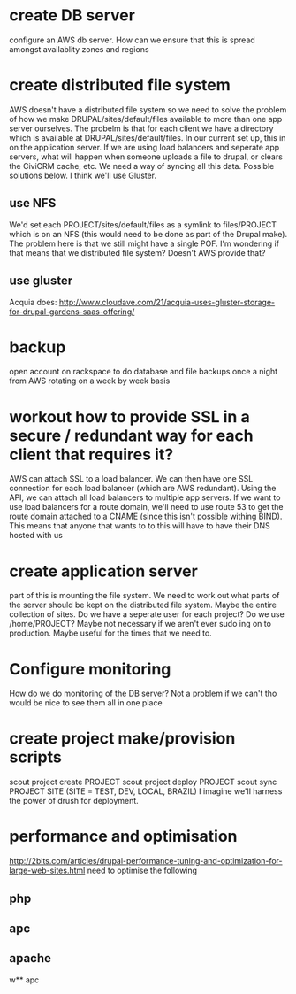 * create DB server
configure an AWS db server.  How can we ensure that this is spread
amongst availablity zones and regions
* create distributed file system
AWS doesn't have a distributed file system so we need to solve the
problem of how we make DRUPAL/sites/default/files available to more
than one app server ourselves.
The probelm is that for each client we have a directory which is
available at DRUPAL/sites/default/files.  In our current set up, this
in on the application server.  If we are using load balancers and
seperate app servers, what will happen when someone uploads a file to
drupal, or clears the CiviCRM cache, etc.  We need a way of syncing
all this data.
Possible solutions below.  I think we'll use Gluster.
** use NFS
We'd set each PROJECT/sites/default/files as a symlink to
files/PROJECT which is on an NFS (this would need to be done as part
of the Drupal make).
The problem here is that we still might have a single POF.  I'm wondering
if that means that we
distributed file system? Doesn't AWS provide that?
** use gluster
Acquia does:
http://www.cloudave.com/21/acquia-uses-gluster-storage-for-drupal-gardens-saas-offering/
* backup
open account on rackspace to do database and file backups once a night
from AWS rotating on a week by week basis
* workout how to provide SSL in a secure / redundant way for each client that requires it?
AWS can attach SSL to a load balancer.  We can then have one SSL
connection for each load balancer (which are AWS redundant).  Using
the API, we can attach all load balancers to multiple app servers.
If we want to use load balancers for a route domain, we'll need to use
route 53 to get the route domain attached to a CNAME (since this isn't
possible withing BIND).  This means that anyone that wants to to this
will have to have their DNS hosted with us
* create application server
part of this is mounting the file system.  We need to work out what
parts of the server should be kept on the distributed file system.
Maybe the entire collection of sites.
Do we have a seperate user for each project? Do we use /home/PROJECT?
Maybe not necessary if we aren't ever sudo ing on to production.
Maybe useful for the times that we need to.
* Configure monitoring
How do we do monitoring of the DB server? Not a problem if we can't tho would be nice to see them all in one place
* create project make/provision scripts
scout project create PROJECT 
scout project deploy PROJECT
scout sync PROJECT SITE (SITE = TEST, DEV, LOCAL, BRAZIL)
I imagine we'll harness the power of drush for deployment.
* performance and optimisation
http://2bits.com/articles/drupal-performance-tuning-and-optimization-for-large-web-sites.html
need to optimise the following
** php
** apc
** apache
w** apc

